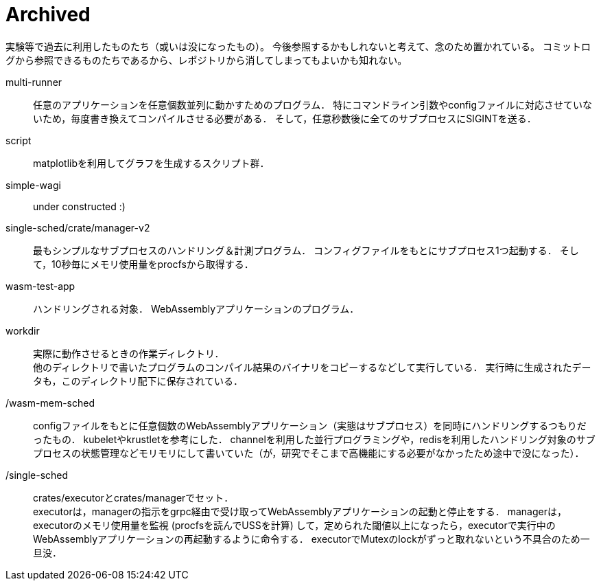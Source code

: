 = Archived
:toc: auto

実験等で過去に利用したものたち（或いは没になったもの）。
今後参照するかもしれないと考えて、念のため置かれている。
コミットログから参照できるものたちであるから、レポジトリから消してしまってもよいかも知れない。

multi-runner::
任意のアプリケーションを任意個数並列に動かすためのプログラム．
特にコマンドライン引数やconfigファイルに対応させていないため，毎度書き換えてコンパイルさせる必要がある．
そして，任意秒数後に全てのサブプロセスにSIGINTを送る．

script::
matplotlibを利用してグラフを生成するスクリプト群．

simple-wagi::
under constructed :)

single-sched/crate/manager-v2::
最もシンプルなサブプロセスのハンドリング＆計測プログラム．
コンフィグファイルをもとにサブプロセス1つ起動する．
そして，10秒毎にメモリ使用量をprocfsから取得する．

wasm-test-app::
ハンドリングされる対象．
WebAssemblyアプリケーションのプログラム．

workdir::
実際に動作させるときの作業ディレクトリ． +
他のディレクトリで書いたプログラムのコンパイル結果のバイナリをコピーするなどして実行している．
実行時に生成されたデータも，このディレクトリ配下に保存されている．

/wasm-mem-sched::
configファイルをもとに任意個数のWebAssemblyアプリケーション（実態はサブプロセス）を同時にハンドリングするつもりだったもの．
kubeletやkrustletを参考にした．
channelを利用した並行プログラミングや，redisを利用したハンドリング対象のサブプロセスの状態管理などモリモリにして書いていた（が，研究でそこまで高機能にする必要がなかったため途中で没になった）．

/single-sched::
crates/executorとcrates/managerでセット． +
executorは，managerの指示をgrpc経由で受け取ってWebAssemblyアプリケーションの起動と停止をする．
managerは，executorのメモリ使用量を監視 (procfsを読んでUSSを計算) して，定められた閾値以上になったら，executorで実行中のWebAssemblyアプリケーションの再起動するように命令する．
executorでMutexのlockがずっと取れないという不具合のため一旦没．
